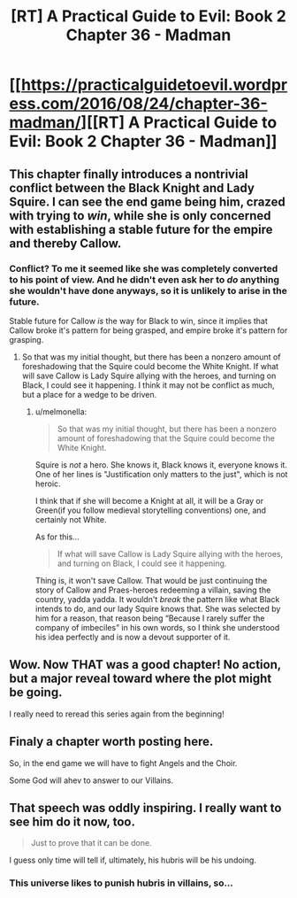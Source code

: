 #+TITLE: [RT] A Practical Guide to Evil: Book 2 Chapter 36 - Madman

* [[https://practicalguidetoevil.wordpress.com/2016/08/24/chapter-36-madman/][[RT] A Practical Guide to Evil: Book 2 Chapter 36 - Madman]]
:PROPERTIES:
:Author: over_who
:Score: 32
:DateUnix: 1472061749.0
:DateShort: 2016-Aug-24
:END:

** This chapter finally introduces a nontrivial conflict between the Black Knight and Lady Squire. I can see the end game being him, crazed with trying to /win/, while she is only concerned with establishing a stable future for the empire and thereby Callow.
:PROPERTIES:
:Author: over_who
:Score: 7
:DateUnix: 1472069316.0
:DateShort: 2016-Aug-25
:END:

*** Conflict? To me it seemed like she was completely converted to his point of view. And he didn't even ask her to /do/ anything she wouldn't have done anyways, so it is unlikely to arise in the future.

Stable future for Callow /is/ the way for Black to win, since it implies that Callow broke it's pattern for being grasped, and empire broke it's pattern for grasping.
:PROPERTIES:
:Author: melmonella
:Score: 2
:DateUnix: 1472331337.0
:DateShort: 2016-Aug-28
:END:

**** So that was my initial thought, but there has been a nonzero amount of foreshadowing that the Squire could become the White Knight. If what will save Callow is Lady Squire allying with the heroes, and turning on Black, I could see it happening. I think it may not be conflict as much, but a place for a wedge to be driven.
:PROPERTIES:
:Author: over_who
:Score: 1
:DateUnix: 1472331907.0
:DateShort: 2016-Aug-28
:END:

***** u/melmonella:
#+begin_quote
  So that was my initial thought, but there has been a nonzero amount of foreshadowing that the Squire could become the White Knight.
#+end_quote

Squire is /not/ a hero. She knows it, Black knows it, everyone knows it. One of her lines is "Justification only matters to the just", which is not heroic.

I think that if she will become a Knight at all, it will be a Gray or Green(if you follow medieval storytelling conventions) one, and certainly not White.

As for this...

#+begin_quote
  If what will save Callow is Lady Squire allying with the heroes, and turning on Black, I could see it happening.
#+end_quote

Thing is, it won't save Callow. That would be just continuing the story of Callow and Praes-heroes redeeming a villain, saving the country, yadda yadda. It wouldn't /break/ the pattern like what Black intends to do, and our lady Squire knows that. She was selected by him for a reason, that reason being “Because I rarely suffer the company of imbeciles” in his own words, so I think she understood his idea perfectly and is now a devout supporter of it.
:PROPERTIES:
:Author: melmonella
:Score: 1
:DateUnix: 1472584332.0
:DateShort: 2016-Aug-30
:END:


** Wow. Now THAT was a good chapter! No action, but a major reveal toward where the plot might be going.

I really need to reread this series again from the beginning!
:PROPERTIES:
:Author: AurelianoTampa
:Score: 5
:DateUnix: 1472073720.0
:DateShort: 2016-Aug-25
:END:


** Finaly a chapter worth posting here.

So, in the end game we will have to fight Angels and the Choir.

Some God will ahev to answer to our Villains.
:PROPERTIES:
:Author: hoja_nasredin
:Score: 4
:DateUnix: 1472067664.0
:DateShort: 2016-Aug-25
:END:


** That speech was oddly inspiring. I really want to see him do it now, too.

#+begin_quote
  Just to prove that it can be done.
#+end_quote

I guess only time will tell if, ultimately, his hubris will be his undoing.
:PROPERTIES:
:Author: Chosen_Pun
:Score: 3
:DateUnix: 1472111448.0
:DateShort: 2016-Aug-25
:END:

*** This universe likes to punish hubris in villains, so...
:PROPERTIES:
:Author: VivaLaPandaReddit
:Score: 1
:DateUnix: 1472135144.0
:DateShort: 2016-Aug-25
:END:
